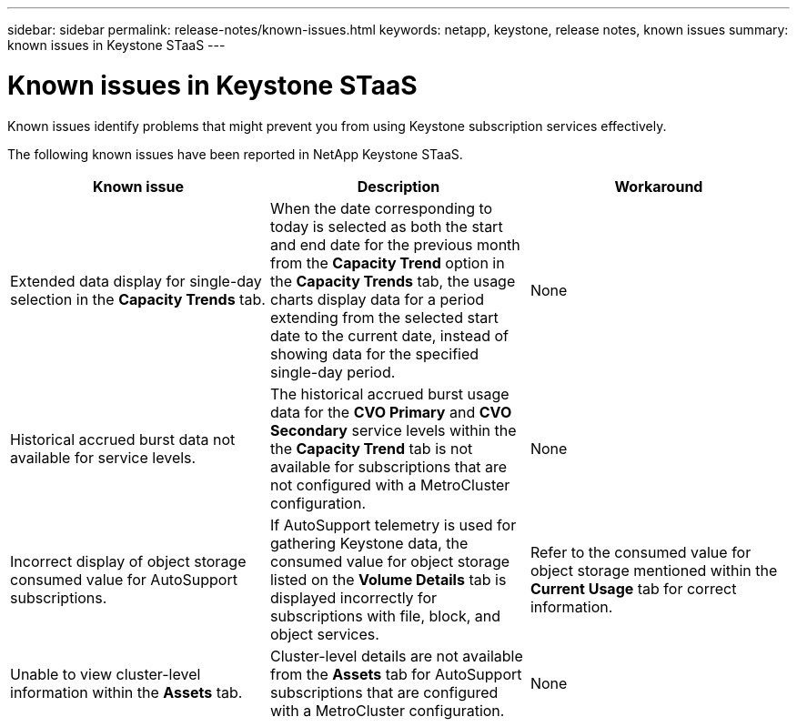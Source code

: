 ---
sidebar: sidebar
permalink: release-notes/known-issues.html
keywords: netapp, keystone, release notes, known issues
summary: known issues in Keystone STaaS
---

= Known issues in Keystone STaaS
:hardbreaks:
:nofooter:
:icons: font
:linkattrs:
:imagesdir: ./media/

[.lead]
Known issues identify problems that might prevent you from using Keystone subscription services effectively. 

The following known issues have been reported in NetApp Keystone STaaS.

[cols="3*",options="header"]
|===
|Known issue |Description |Workaround

a|Extended data display for single-day selection in the *Capacity Trends* tab.
a|When the date corresponding to today is selected as both the start and end date for the previous month from the *Capacity Trend* option in the *Capacity Trends* tab, the usage charts display data for a period extending from the selected start date to the current date, instead of showing data for the specified single-day period.
a|None
//NSEKEY-9842
a|Historical accrued burst data not available for service levels.
a|The historical accrued burst usage data for the *CVO Primary* and *CVO Secondary* service levels within the the *Capacity Trend* tab is not available for subscriptions that are not configured with a MetroCluster configuration. 
a|None
//NSEKEY-9855
a|Incorrect display of object storage consumed value for AutoSupport subscriptions.
a|If AutoSupport telemetry is used for gathering Keystone data, the consumed value for object storage listed on the *Volume Details* tab is displayed incorrectly for subscriptions with file, block, and object services.
a|Refer to the consumed value for object storage mentioned within the *Current Usage* tab for correct information.
//NSEKEY-9265
a|Unable to view cluster-level information within the *Assets* tab.
a|Cluster-level details are not available from the *Assets* tab for AutoSupport subscriptions that are configured with a MetroCluster configuration. 
a|None

|===


